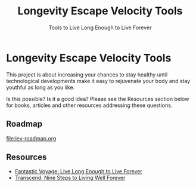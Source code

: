 #+TITLE: Longevity Escape Velocity Tools
#+SUBTITLE: Tools to Live Long Enough to Live Forever
* Longevity Escape Velocity Tools

This project is about increasing your chances to stay healthy 
until technological developments make it easy to rejuvenate
your body and stay youthful as long as you like.

Is this possible? Is it a good idea? Please see the Resources section below for
books, articles and other resources addressing these questions.

** Roadmap

file:lev-roadmap.org

** Resources

- [[https://www.amazon.ca/Fantastic-Voyage-Live-Enough-Forever/dp/0452286670][Fantastic Voyage: Live Long Enough to Live Forever]]
- [[https://www.amazon.ca/Transcend-Nine-Steps-Living-Forever/dp/1605292079][Transcend: Nine Steps to Living Well Forever]]
